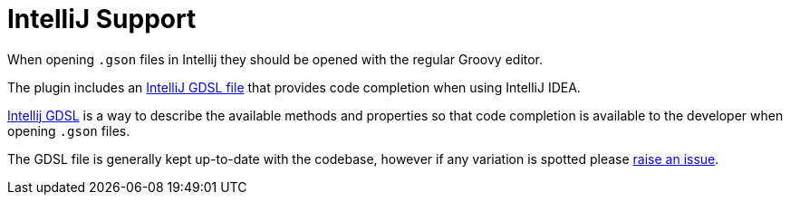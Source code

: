 = IntelliJ Support

When opening `.gson` files in Intellij they should be opened with the regular Groovy editor.

The plugin includes an https://github.com/grails/grails-views/blob/master/json/src/main/resources/dsdl/gson.gdsl[IntelliJ GDSL file] that provides code completion when using IntelliJ IDEA.

https://confluence.jetbrains.com/display/GRVY/Scripting+IDE+for+DSL+awareness[Intellij GDSL] is a way to describe the available methods and properties so that code completion is available to the developer when opening `.gson` files.

The GDSL file is generally kept up-to-date with the codebase, however if any variation is spotted please https://github.com/grails/grails-views/issues[raise an issue]. 
